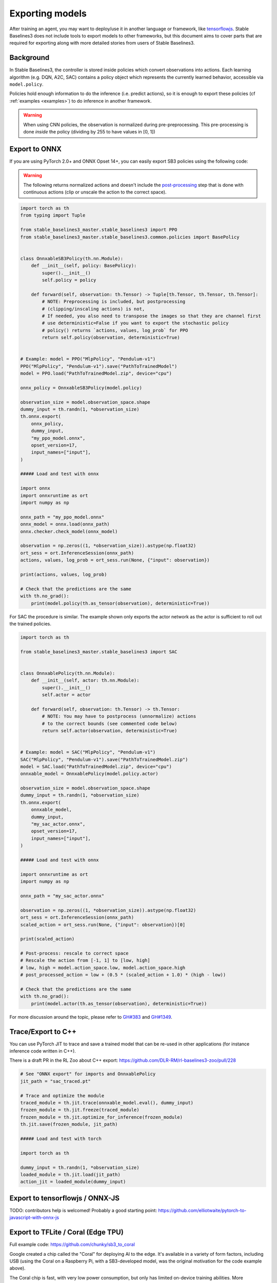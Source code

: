 .. _export:


Exporting models
================

After training an agent, you may want to deploy/use it in another language
or framework, like `tensorflowjs <https://github.com/tensorflow/tfjs>`_.
Stable Baselines3 does not include tools to export models to other frameworks, but
this document aims to cover parts that are required for exporting along with
more detailed stories from users of Stable Baselines3.


Background
----------

In Stable Baselines3, the controller is stored inside policies which convert
observations into actions. Each learning algorithm (e.g. DQN, A2C, SAC)
contains a policy object which represents the currently learned behavior,
accessible via ``model.policy``.

Policies hold enough information to do the inference (i.e. predict actions),
so it is enough to export these policies (cf :ref:`examples <examples>`)
to do inference in another framework.

.. warning::
  When using CNN policies, the observation is normalized during pre-preprocessing.
  This pre-processing is done *inside* the policy (dividing by 255 to have values in [0, 1])


Export to ONNX
-----------------


If you are using PyTorch 2.0+ and ONNX Opset 14+, you can easily export SB3 policies using the following code:


.. warning::

  The following returns normalized actions and doesn't include the `post-processing <https://github.com/DLR-RM/stable-baselines3/blob/a9273f968eaf8c6e04302a07d803eebfca6e7e86/stable_baselines3/common/policies.py#L370-L377>`_ step that is done with continuous actions
  (clip or unscale the action to the correct space).


.. code-block:: python

  import torch as th
  from typing import Tuple

  from stable_baselines3_master.stable_baselines3 import PPO
  from stable_baselines3_master.stable_baselines3.common.policies import BasePolicy


  class OnnxableSB3Policy(th.nn.Module):
      def __init__(self, policy: BasePolicy):
          super().__init__()
          self.policy = policy

      def forward(self, observation: th.Tensor) -> Tuple[th.Tensor, th.Tensor, th.Tensor]:
          # NOTE: Preprocessing is included, but postprocessing
          # (clipping/inscaling actions) is not,
          # If needed, you also need to transpose the images so that they are channel first
          # use deterministic=False if you want to export the stochastic policy
          # policy() returns `actions, values, log_prob` for PPO
          return self.policy(observation, deterministic=True)


  # Example: model = PPO("MlpPolicy", "Pendulum-v1")
  PPO("MlpPolicy", "Pendulum-v1").save("PathToTrainedModel")
  model = PPO.load("PathToTrainedModel.zip", device="cpu")

  onnx_policy = OnnxableSB3Policy(model.policy)

  observation_size = model.observation_space.shape
  dummy_input = th.randn(1, *observation_size)
  th.onnx.export(
      onnx_policy,
      dummy_input,
      "my_ppo_model.onnx",
      opset_version=17,
      input_names=["input"],
  )

  ##### Load and test with onnx

  import onnx
  import onnxruntime as ort
  import numpy as np

  onnx_path = "my_ppo_model.onnx"
  onnx_model = onnx.load(onnx_path)
  onnx.checker.check_model(onnx_model)

  observation = np.zeros((1, *observation_size)).astype(np.float32)
  ort_sess = ort.InferenceSession(onnx_path)
  actions, values, log_prob = ort_sess.run(None, {"input": observation})

  print(actions, values, log_prob)

  # Check that the predictions are the same
  with th.no_grad():
      print(model.policy(th.as_tensor(observation), deterministic=True))


For SAC the procedure is similar. The example shown only exports the actor network as the actor is sufficient to roll out the trained policies.

.. code-block:: python

  import torch as th

  from stable_baselines3_master.stable_baselines3 import SAC


  class OnnxablePolicy(th.nn.Module):
      def __init__(self, actor: th.nn.Module):
          super().__init__()
          self.actor = actor

      def forward(self, observation: th.Tensor) -> th.Tensor:
          # NOTE: You may have to postprocess (unnormalize) actions
          # to the correct bounds (see commented code below)
          return self.actor(observation, deterministic=True)


  # Example: model = SAC("MlpPolicy", "Pendulum-v1")
  SAC("MlpPolicy", "Pendulum-v1").save("PathToTrainedModel.zip")
  model = SAC.load("PathToTrainedModel.zip", device="cpu")
  onnxable_model = OnnxablePolicy(model.policy.actor)

  observation_size = model.observation_space.shape
  dummy_input = th.randn(1, *observation_size)
  th.onnx.export(
      onnxable_model,
      dummy_input,
      "my_sac_actor.onnx",
      opset_version=17,
      input_names=["input"],
  )

  ##### Load and test with onnx

  import onnxruntime as ort
  import numpy as np

  onnx_path = "my_sac_actor.onnx"

  observation = np.zeros((1, *observation_size)).astype(np.float32)
  ort_sess = ort.InferenceSession(onnx_path)
  scaled_action = ort_sess.run(None, {"input": observation})[0]

  print(scaled_action)

  # Post-process: rescale to correct space
  # Rescale the action from [-1, 1] to [low, high]
  # low, high = model.action_space.low, model.action_space.high
  # post_processed_action = low + (0.5 * (scaled_action + 1.0) * (high - low))

  # Check that the predictions are the same
  with th.no_grad():
      print(model.actor(th.as_tensor(observation), deterministic=True))


For more discussion around the topic, please refer to `GH#383 <https://github.com/DLR-RM/stable-baselines3/issues/383>`_ and `GH#1349 <https://github.com/DLR-RM/stable-baselines3/issues/1349>`_.



Trace/Export to C++
-------------------

You can use PyTorch JIT to trace and save a trained model that can be re-used in other applications
(for instance inference code written in C++).

There is a draft PR in the RL Zoo about C++ export: https://github.com/DLR-RM/rl-baselines3-zoo/pull/228

.. code-block:: python

  # See "ONNX export" for imports and OnnxablePolicy
  jit_path = "sac_traced.pt"

  # Trace and optimize the module
  traced_module = th.jit.trace(onnxable_model.eval(), dummy_input)
  frozen_module = th.jit.freeze(traced_module)
  frozen_module = th.jit.optimize_for_inference(frozen_module)
  th.jit.save(frozen_module, jit_path)

  ##### Load and test with torch

  import torch as th

  dummy_input = th.randn(1, *observation_size)
  loaded_module = th.jit.load(jit_path)
  action_jit = loaded_module(dummy_input)


Export to tensorflowjs / ONNX-JS
--------------------------------

TODO: contributors help is welcomed!
Probably a good starting point: https://github.com/elliotwaite/pytorch-to-javascript-with-onnx-js


Export to TFLite / Coral (Edge TPU)
-----------------------------------

Full example code: https://github.com/chunky/sb3_to_coral

Google created a chip called the "Coral" for deploying AI to the
edge. It's available in a variety of form factors, including USB (using
the Coral on a Raspberry Pi, with a SB3-developed model, was the original
motivation for the code example above).

The Coral chip is fast, with very low power consumption, but only has limited
on-device training abilities. More information is on the webpage here:
https://coral.ai.

To deploy to a Coral, one must work via TFLite, and quantize the
network to reflect the Coral's capabilities. The full chain to go from
SB3 to Coral is: SB3 (Torch) => ONNX => TensorFlow => TFLite => Coral.

The code linked above is a complete, minimal, example that:

1. Creates a model using SB3
2. Follows the path of exports all the way to TFLite and Google Coral
3. Demonstrates the forward pass for most exported variants

There are a number of pitfalls along the way to the complete conversion
that this example covers, including:

- Making the Gym's observation work with ONNX properly
- Quantising the TFLite model appropriately to align with Gym
  while still taking advantage of Coral
- Using OnnxablePolicy described as described in the above example


Manual export
-------------

You can also manually export required parameters (weights) and construct the
network in your desired framework.

You can access parameters of the model via agents'
:func:`get_parameters <stable_baselines3.common.base_class.BaseAlgorithm.get_parameters>` function.
As policies are also PyTorch modules, you can also access ``model.policy.state_dict()`` directly.
To find the architecture of the networks for each algorithm, best is to check the ``policies.py`` file located
in their respective folders.

.. note::

  In most cases, we recommend using PyTorch methods ``state_dict()`` and ``load_state_dict()`` from the policy,
  unless you need to access the optimizers' state dict too. In that case, you need to call ``get_parameters()``.
